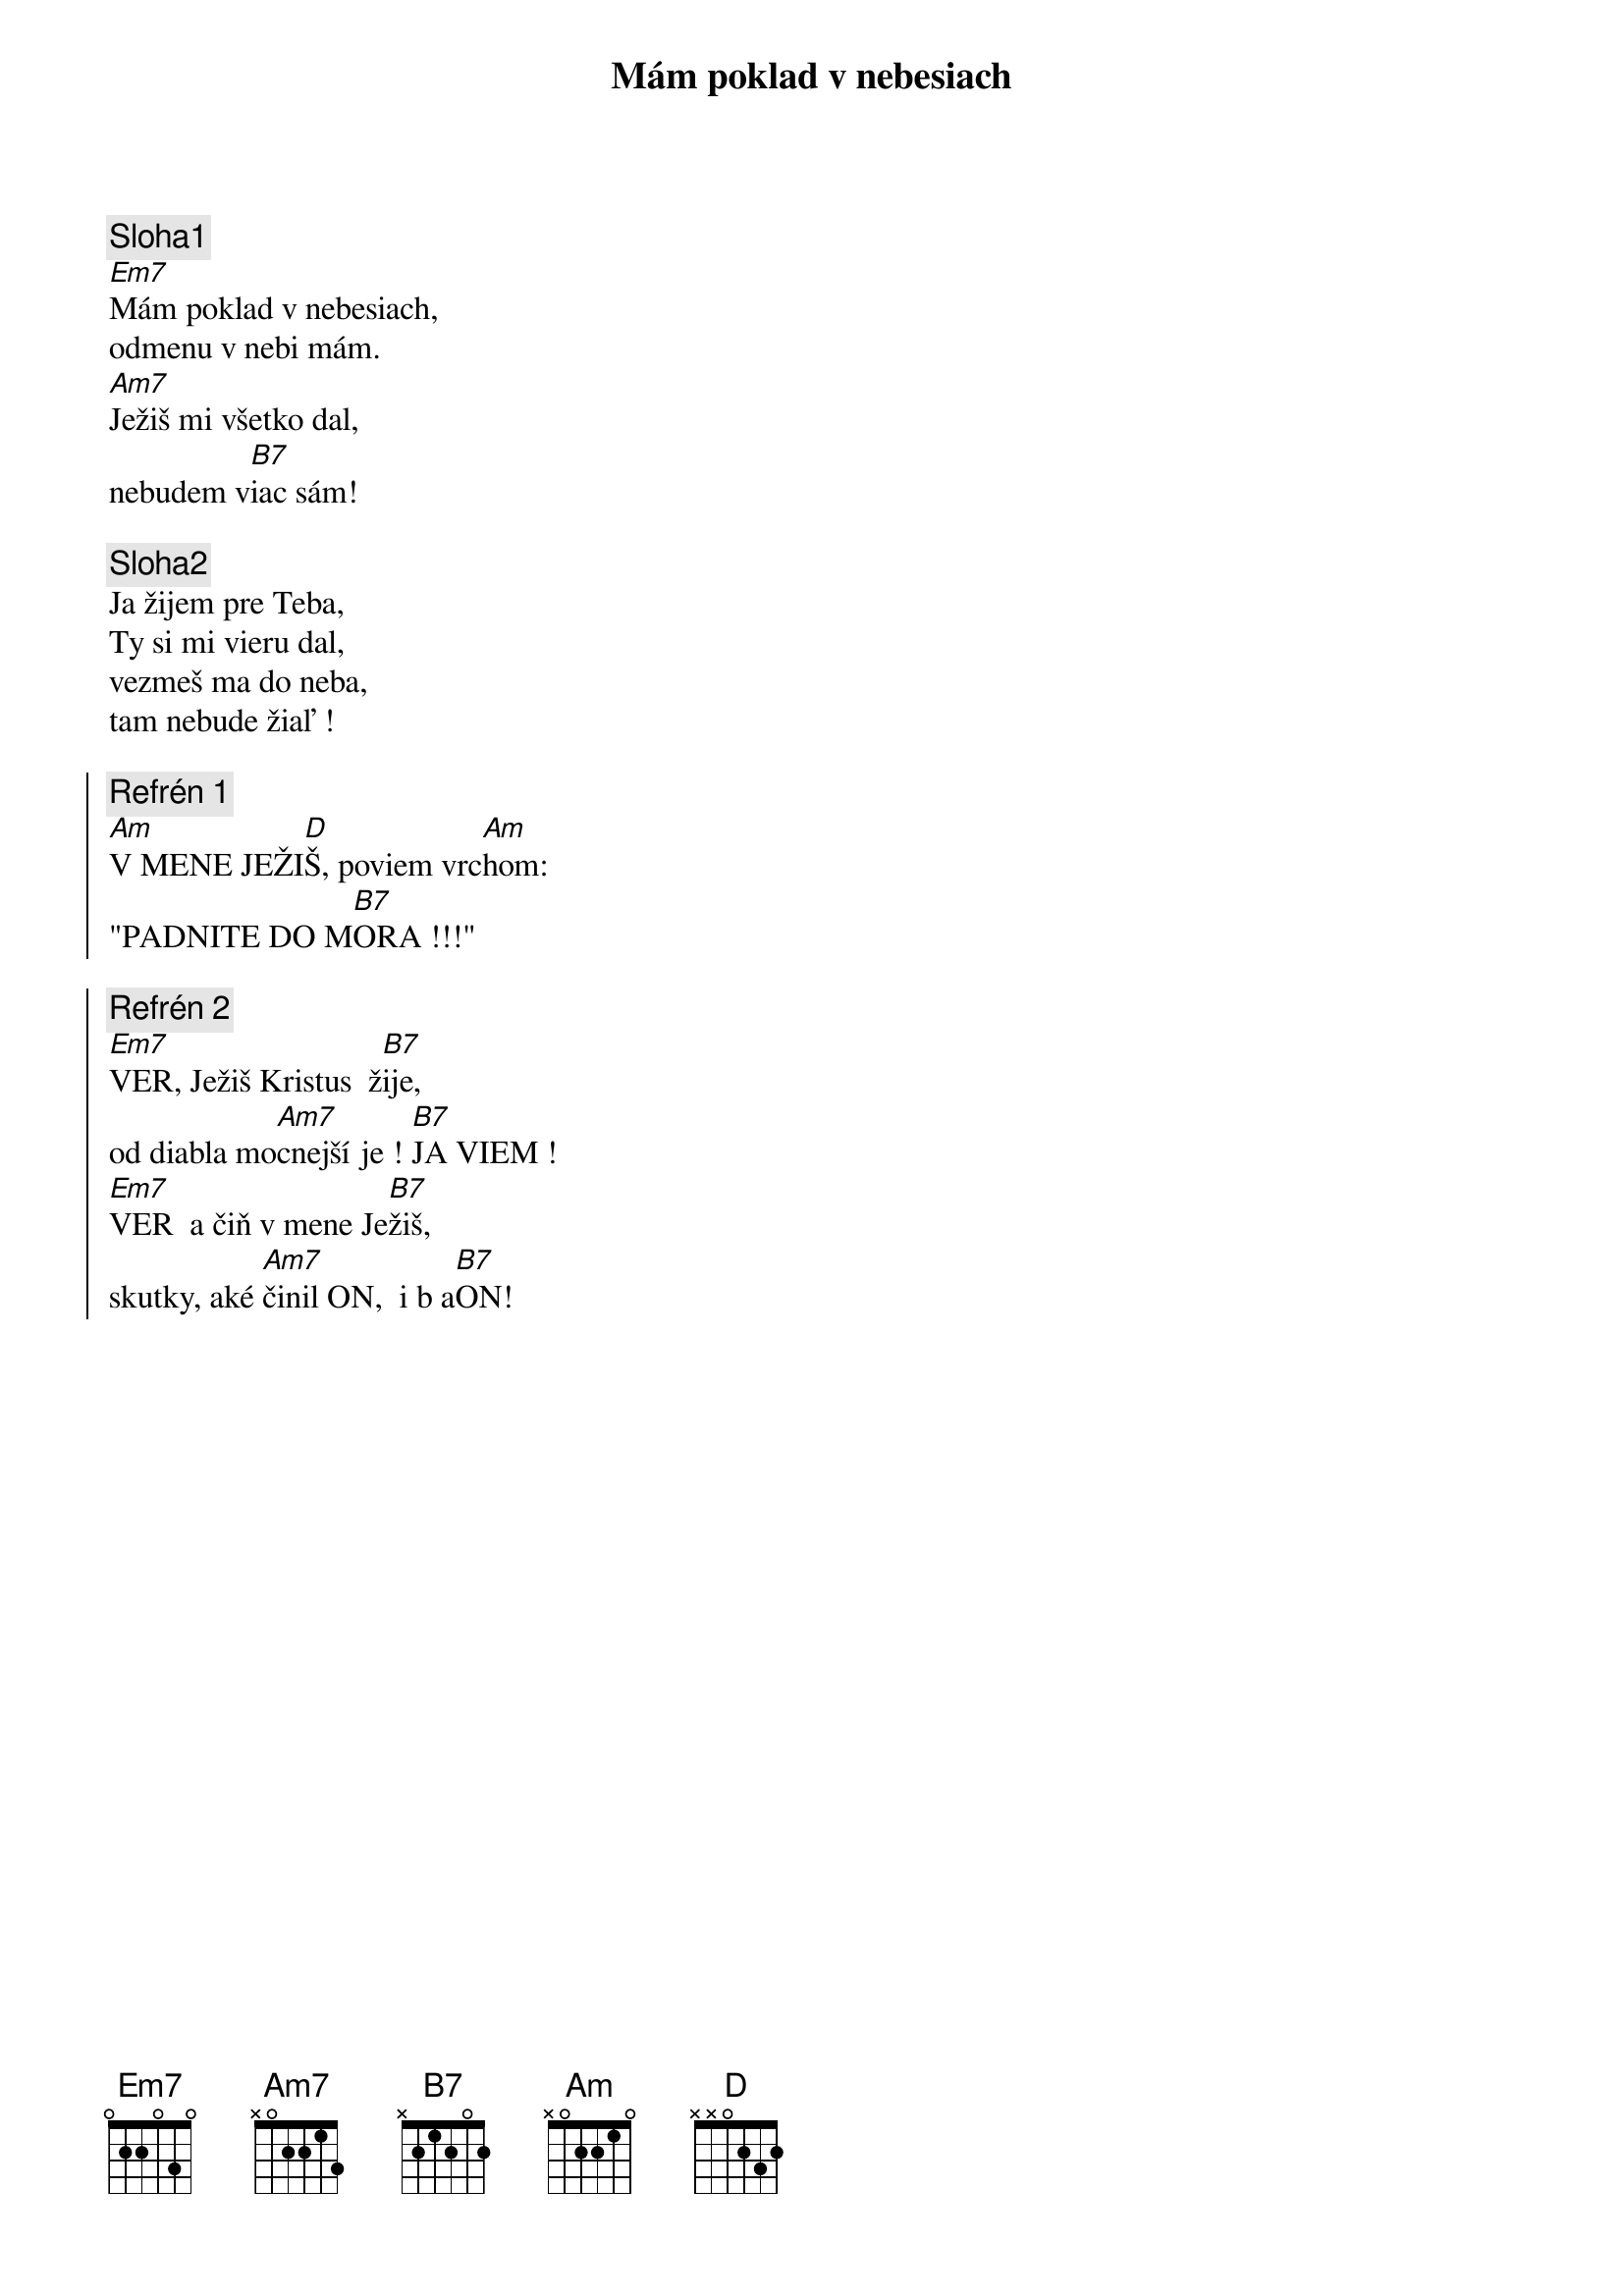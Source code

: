 {title: Mám poklad v nebesiach}

{sov}
{comment: Sloha1}
[Em7]Mám poklad v nebesiach,
odmenu v nebi mám.
[Am7]Ježiš mi všetko dal,
nebudem v[B7]iac sám!
{eov}

{sov}
{comment: Sloha2}
Ja žijem pre Teba,
Ty si mi vieru dal,
vezmeš ma do neba,
tam nebude žiaľ !
{eov}

{soc}
{comment: Refrén 1}
[Am]V MENE JEŽI[D]Š, poviem vrc[Am]hom:
"PADNITE DO M[B7]ORA !!!"
{eoc}

{soc}
{comment: Refrén 2}
[Em7]VER, Ježiš Kristus  ž[B7]ije,
od diabla mo[Am7]cnejší je ! [B7]JA VIEM !
[Em7]VER  a čiň v mene Je[B7]žiš,
skutky, aké [Am7]činil ON,  i b a[B7]ON! 
{eoc}



